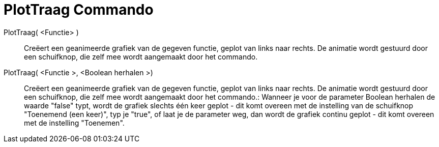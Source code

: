 = PlotTraag Commando
:page-en: commands/SlowPlot_Command
ifdef::env-github[:imagesdir: /nl/modules/ROOT/assets/images]

PlotTraag( <Functie> )::
  Creëert een geanimeerde grafiek van de gegeven functie, geplot van links naar rechts. De animatie wordt gestuurd door
  een schuifknop, die zelf mee wordt aangemaakt door het commando.

PlotTraag( <Functie >, <Boolean herhalen >)::
  Creëert een geanimeerde grafiek van de gegeven functie, geplot van links naar rechts. De animatie wordt gestuurd door
  een schuifknop, die zelf mee wordt aangemaakt door het commando.: Wanneer je voor de parameter Boolean herhalen de
  waarde "false" typt, wordt de grafiek slechts één keer geplot - dit komt overeen met de instelling van de schuifknop
  "Toenemend (een keer)", typ je "true", of laat je de parameter weg, dan wordt de grafiek continu geplot - dit komt
  overeen met de instelling "Toenemen".
